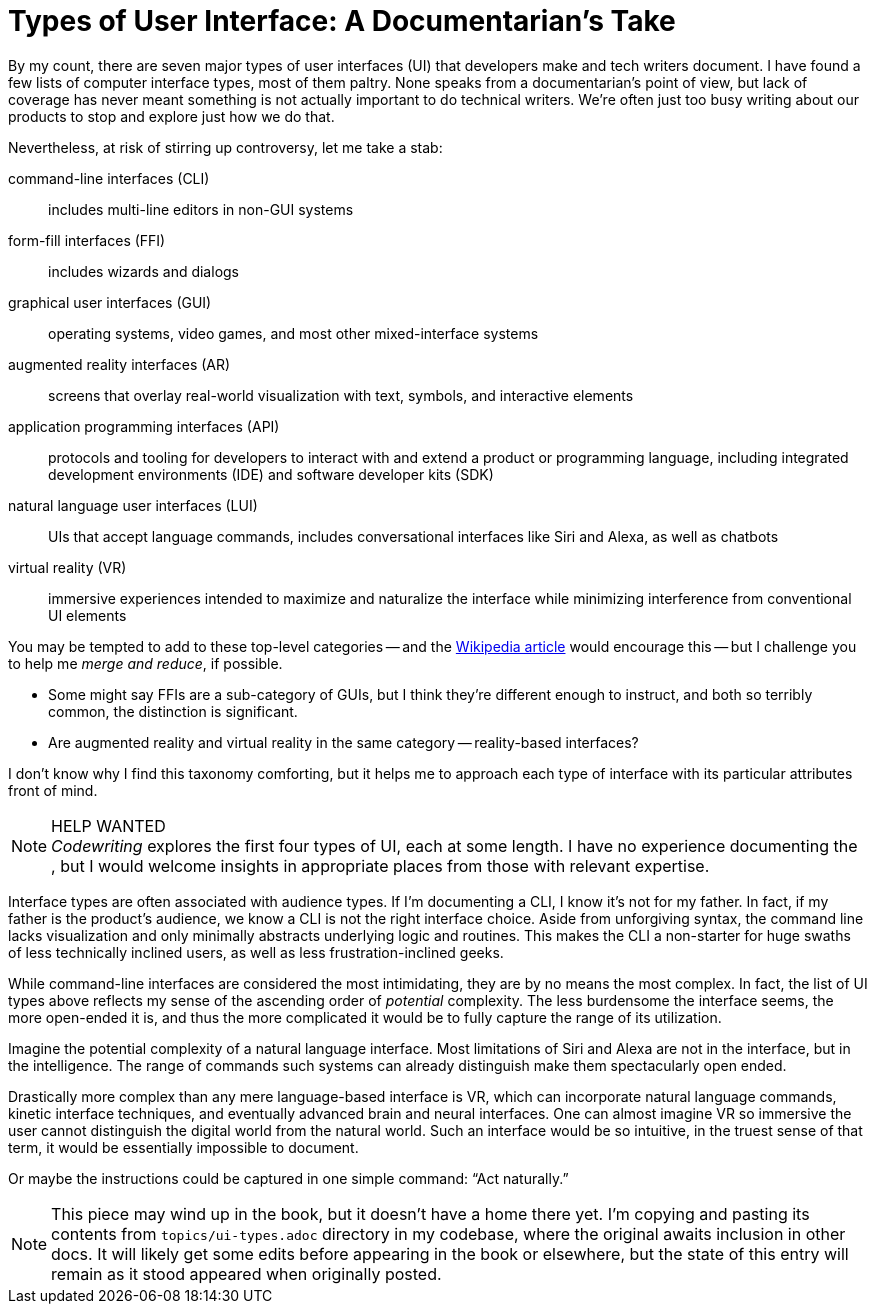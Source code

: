 = Types of User Interface: A Documentarian's Take
:page-layout: post
:page-author: Brian Dominick
:page-date: 2017-10-29 13:27
:page-comments: true
:page-categories: [concepts,ui]
:page-tags: [user interfaces]
:page-permalink: blog-interface-types-documentarians-take

By my count, there are seven major types of user interfaces (UI) that developers make and tech writers document.
I have found a few lists of computer interface types, most of them paltry.
None speaks from a documentarian's point of view, but lack of coverage has never meant something is not actually important to do technical writers.
We're often just too busy writing about our products to stop and explore just how we do that.

Nevertheless, at risk of stirring up controversy, let me take a stab:

command-line interfaces (CLI)::
includes multi-line editors in non-GUI systems

form-fill interfaces (FFI)::
includes wizards and dialogs

graphical user interfaces (GUI)::
operating systems, video games, and most other mixed-interface systems

augmented reality interfaces (AR)::
screens that overlay real-world visualization with text, symbols, and interactive elements

application programming interfaces (API)::
protocols and tooling for developers to interact with and extend a product or programming language, including integrated development environments (IDE) and software developer kits (SDK)

natural language user interfaces (LUI)::
UIs that accept language commands, includes conversational interfaces like Siri and Alexa, as well as chatbots

virtual reality (VR)::
immersive experiences intended to maximize and naturalize the interface while minimizing interference from conventional UI elements

You may be tempted to add to these top-level categories -- and the link:https://en.wikipedia.org/wiki/User_interface[Wikipedia article] would encourage this -- but I challenge you to help me _merge and reduce_, if possible.

* Some might say FFIs are a sub-category of GUIs, but I think they're different enough to instruct, and both so terribly common, the distinction is significant.

* Are augmented reality and virtual reality in the same category -- reality-based interfaces?

I don't know why I find this taxonomy comforting, but it helps me to approach each type of interface with its particular attributes front of mind.

.HELP WANTED
[NOTE]
_Codewriting_ explores the first four types of UI, each at some length.
I have no experience documenting the , but I would welcome insights in appropriate places from those with relevant expertise.

Interface types are often associated with audience types.
If I'm documenting a CLI, I know it's not for my father.
In fact, if my father is the product's audience, we know a CLI is not the right interface choice.
Aside from unforgiving syntax, the command line lacks visualization and only minimally abstracts underlying logic and routines.
This makes the CLI a non-starter for huge swaths of less technically inclined users, as well as less frustration-inclined geeks.

While command-line interfaces are considered the most intimidating, they are by no means the most complex.
In fact, the list of UI types above reflects my sense of the ascending order of _potential_ complexity.
The less burdensome the interface seems, the more open-ended it is, and thus the more complicated it would be to fully capture the range of its utilization.

Imagine the potential complexity of a natural language interface.
Most limitations of Siri and Alexa are not in the interface, but in the intelligence.
The range of commands such systems can already distinguish make them spectacularly open ended.

Drastically more complex than any mere language-based interface is VR, which can incorporate natural language commands, kinetic interface techniques, and eventually advanced brain and neural interfaces.
One can almost imagine VR so immersive the user cannot distinguish the digital world from the natural world.
Such an interface would be so intuitive, in the truest sense of that term, it would be essentially impossible to document.

Or maybe the instructions could be captured in one simple command: “Act naturally.”

[NOTE]
This piece may wind up in the book, but it doesn't have a home there yet.
I'm copying and pasting its contents from `topics/ui-types.adoc` directory in my codebase, where the original awaits inclusion in other docs.
It will likely get some edits before appearing in the book or elsewhere, but the state of this entry will remain as it stood appeared when originally posted.
